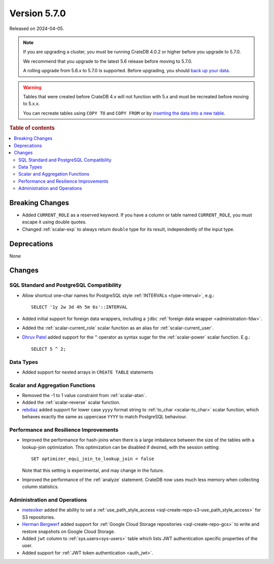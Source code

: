 .. _version_5.7.0:

=============
Version 5.7.0
=============

Released on 2024-04-05.


.. NOTE::

    If you are upgrading a cluster, you must be running CrateDB 4.0.2 or higher
    before you upgrade to 5.7.0.

    We recommend that you upgrade to the latest 5.6 release before moving to
    5.7.0.

    A rolling upgrade from 5.6.x to 5.7.0 is supported.
    Before upgrading, you should `back up your data`_.

.. WARNING::

    Tables that were created before CrateDB 4.x will not function with 5.x
    and must be recreated before moving to 5.x.x.

    You can recreate tables using ``COPY TO`` and ``COPY FROM`` or by
    `inserting the data into a new table`_.

.. _back up your data: https://crate.io/docs/crate/reference/en/latest/admin/snapshots.html
.. _inserting the data into a new table: https://crate.io/docs/crate/reference/en/latest/admin/system-information.html#tables-need-to-be-recreated

.. rubric:: Table of contents

.. contents::
   :local:


Breaking Changes
================

- Added ``CURRENT_ROLE`` as a reserved keyword. If you have a column or table
  named ``CURRENT_ROLE``, you must escape it using double quotes.

- Changed :ref:`scalar-exp` to always return ``double`` type for its result,
  independently of the input type.

Deprecations
============

None

Changes
=======


SQL Standard and PostgreSQL Compatibility
-----------------------------------------

- Allow shortcut one-char names for PostgreSQL style
  :ref:`INTERVALs <type-interval>`, e.g.::

    SELECT '1y 2w 3d 4h 5m 6s'::INTERVAL

- Added initial support for foreign data wrappers, including a ``jdbc``
  :ref:`foreign data wrapper <administration-fdw>`.

- Added the :ref:`scalar-current_role` scalar function as an alias for
  :ref:`scalar-current_user`.

- `Dhruv Patel <https://github.com/DHRUV6029>`_ added support for the ``^``
  operator as syntax sugar for the :ref:`scalar-power` scalar function. E.g.::

    SELECT 5 ^ 2;

Data Types
----------

- Added support for nested arrays in ``CREATE TABLE`` statements

Scalar and Aggregation Functions
--------------------------------

- Removed the -1 to 1 value constraint from :ref:`scalar-atan`.

- Added the :ref:`scalar-reverse` scalar function.

- `rebdiaz <https://github.com/rebdiaz>`_ added support for lower case ``yyyy``
  format string to :ref:`to_char <scalar-to_char>` scalar function, which
  behaves exactly the same as uppercase ``YYYY`` to match PostgreSQL behaviour.

Performance and Resilience Improvements
---------------------------------------

- Improved the performance for hash-joins when there is a large
  imbalance between the size of the tables with a lookup-join optimization.
  This optimization can be disabled if desired, with the session setting::

      SET optimizer_equi_join_to_lookup_join = false

  Note that this setting is experimental, and may change in the future.

- Improved the performance of the :ref:`analyze` statement. CrateDB now uses much
  less memory when collecting column statistics.

Administration and Operations
-----------------------------

- `meteoiker <https://github.com/meteoiker>`_ added the ability to set a
  :ref:`use_path_style_access <sql-create-repo-s3-use_path_style_access>` for
  S3 repositories.

- `Herman Bergwerf <https://github.com/bergwerf>`_ added support for
  :ref:`Google Cloud Storage repositories <sql-create-repo-gcs>` to write and
  restore snapshots on Google Cloud Storage.

- Added ``jwt`` column to :ref:`sys.users<sys-users>` table which lists JWT
  authentication specific properties of the user.

- Added support for :ref:`JWT token authentication <auth_jwt>`.
